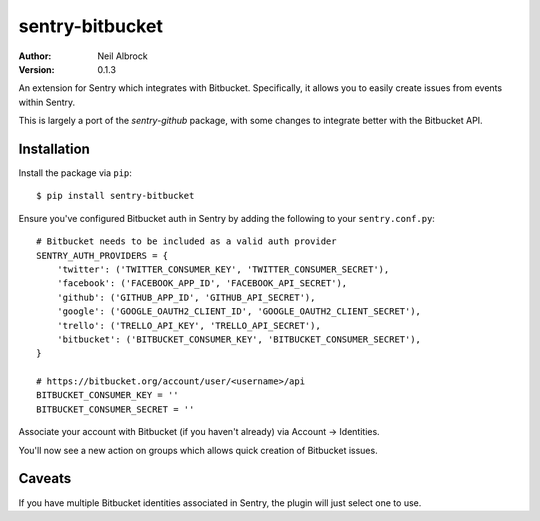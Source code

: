 ================
sentry-bitbucket
================

:Author: Neil Albrock
:Version: 0.1.3

An extension for Sentry which integrates with Bitbucket. Specifically, it allows you to easily create issues from events within Sentry.

This is largely a port of the `sentry-github` package, with some changes to integrate better with the Bitbucket API.

Installation
============

Install the package via ``pip``::

    $ pip install sentry-bitbucket

Ensure you've configured Bitbucket auth in Sentry by adding the following to your ``sentry.conf.py``::

    # Bitbucket needs to be included as a valid auth provider
    SENTRY_AUTH_PROVIDERS = {
        'twitter': ('TWITTER_CONSUMER_KEY', 'TWITTER_CONSUMER_SECRET'),
        'facebook': ('FACEBOOK_APP_ID', 'FACEBOOK_API_SECRET'),
        'github': ('GITHUB_APP_ID', 'GITHUB_API_SECRET'),
        'google': ('GOOGLE_OAUTH2_CLIENT_ID', 'GOOGLE_OAUTH2_CLIENT_SECRET'),
        'trello': ('TRELLO_API_KEY', 'TRELLO_API_SECRET'),
        'bitbucket': ('BITBUCKET_CONSUMER_KEY', 'BITBUCKET_CONSUMER_SECRET'),
    }

    # https://bitbucket.org/account/user/<username>/api
    BITBUCKET_CONSUMER_KEY = ''
    BITBUCKET_CONSUMER_SECRET = ''

Associate your account with Bitbucket (if you haven't already) via Account -> Identities.

You'll now see a new action on groups which allows quick creation of Bitbucket issues.

Caveats
=======

If you have multiple Bitbucket identities associated in Sentry, the plugin will just select
one to use.
